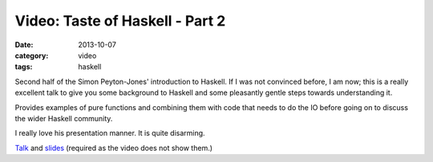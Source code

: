 
Video: Taste of Haskell - Part 2
================================

:date: 2013-10-07
:category: video
:tags: haskell

Second half of the Simon Peyton-Jones' introduction to Haskell. If I was not
convinced before, I am now; this is a really excellent talk to give you some
background to Haskell and some pleasantly gentle steps towards understanding it.

Provides examples of pure functions and combining them with code that needs to
do the IO before going on to discuss the wider Haskell community.

I really love his presentation manner. It is quite disarming.

`Talk
<http://blip.tv/oreilly-open-source-convention/oscon-2007-simon-peyton-jones-a-taste-of-haskell-part-ii-330372>`_
and `slides
<http://research.microsoft.com/en-us/um/people/simonpj/papers/haskell-tutorial/>`_
(required as the video does not show them.)
